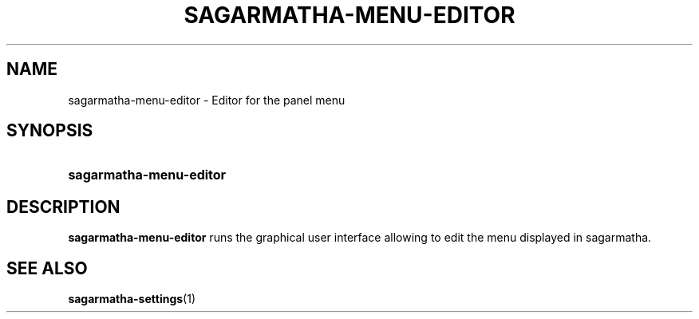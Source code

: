 .TH SAGARMATHA-MENU-EDITOR 1 2012-07-23  Sagarmatha "sagarmatha manual"
.SH NAME
sagarmatha-menu-editor \- Editor for the panel menu
.SH SYNOPSIS
.SY sagarmatha-menu-editor
.SH DESCRIPTION
.LP
\fBsagarmatha-menu-editor\fP runs the graphical user interface allowing to
edit the menu displayed in sagarmatha.
.SH "SEE ALSO"
.BR sagarmatha-settings (1)

